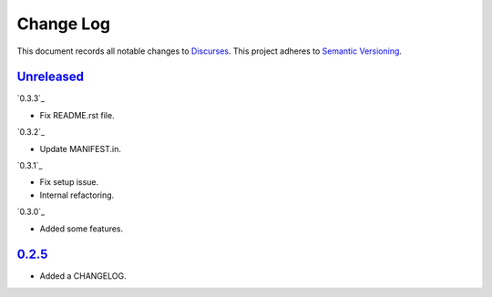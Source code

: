 ==========
Change Log
==========

This document records all notable changes to `Discurses <https://github.com/topisani/discurses>`_.
This project adheres to `Semantic Versioning <http://semver.org/>`_.

`Unreleased`_
------------------------

`0.3.3`_

* Fix README.rst file.

`0.3.2`_

* Update MANIFEST.in.

`0.3.1`_

* Fix setup issue.
* Internal refactoring.

`0.3.0`_

* Added some features.

`0.2.5`_
-------------------------

* Added a CHANGELOG.
